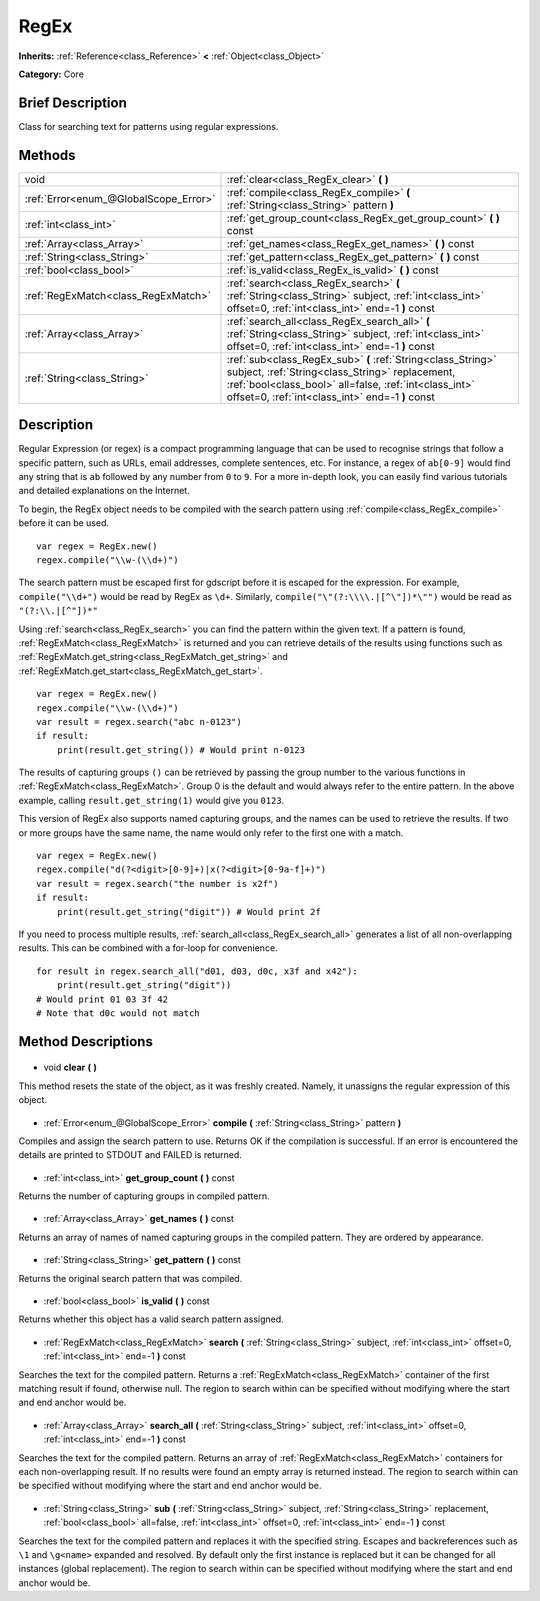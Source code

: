 .. Generated automatically by doc/tools/makerst.py in Godot's source tree.
.. DO NOT EDIT THIS FILE, but the RegEx.xml source instead.
.. The source is found in doc/classes or modules/<name>/doc_classes.

.. _class_RegEx:

RegEx
=====

**Inherits:** :ref:`Reference<class_Reference>` **<** :ref:`Object<class_Object>`

**Category:** Core

Brief Description
-----------------

Class for searching text for patterns using regular expressions.

Methods
-------

+----------------------------------------+-----------------------------------------------------------------------------------------------------------------------------------------------------------------------------------------------------------------------------+
| void                                   | :ref:`clear<class_RegEx_clear>` **(** **)**                                                                                                                                                                                 |
+----------------------------------------+-----------------------------------------------------------------------------------------------------------------------------------------------------------------------------------------------------------------------------+
| :ref:`Error<enum_@GlobalScope_Error>`  | :ref:`compile<class_RegEx_compile>` **(** :ref:`String<class_String>` pattern **)**                                                                                                                                         |
+----------------------------------------+-----------------------------------------------------------------------------------------------------------------------------------------------------------------------------------------------------------------------------+
| :ref:`int<class_int>`                  | :ref:`get_group_count<class_RegEx_get_group_count>` **(** **)** const                                                                                                                                                       |
+----------------------------------------+-----------------------------------------------------------------------------------------------------------------------------------------------------------------------------------------------------------------------------+
| :ref:`Array<class_Array>`              | :ref:`get_names<class_RegEx_get_names>` **(** **)** const                                                                                                                                                                   |
+----------------------------------------+-----------------------------------------------------------------------------------------------------------------------------------------------------------------------------------------------------------------------------+
| :ref:`String<class_String>`            | :ref:`get_pattern<class_RegEx_get_pattern>` **(** **)** const                                                                                                                                                               |
+----------------------------------------+-----------------------------------------------------------------------------------------------------------------------------------------------------------------------------------------------------------------------------+
| :ref:`bool<class_bool>`                | :ref:`is_valid<class_RegEx_is_valid>` **(** **)** const                                                                                                                                                                     |
+----------------------------------------+-----------------------------------------------------------------------------------------------------------------------------------------------------------------------------------------------------------------------------+
| :ref:`RegExMatch<class_RegExMatch>`    | :ref:`search<class_RegEx_search>` **(** :ref:`String<class_String>` subject, :ref:`int<class_int>` offset=0, :ref:`int<class_int>` end=-1 **)** const                                                                       |
+----------------------------------------+-----------------------------------------------------------------------------------------------------------------------------------------------------------------------------------------------------------------------------+
| :ref:`Array<class_Array>`              | :ref:`search_all<class_RegEx_search_all>` **(** :ref:`String<class_String>` subject, :ref:`int<class_int>` offset=0, :ref:`int<class_int>` end=-1 **)** const                                                               |
+----------------------------------------+-----------------------------------------------------------------------------------------------------------------------------------------------------------------------------------------------------------------------------+
| :ref:`String<class_String>`            | :ref:`sub<class_RegEx_sub>` **(** :ref:`String<class_String>` subject, :ref:`String<class_String>` replacement, :ref:`bool<class_bool>` all=false, :ref:`int<class_int>` offset=0, :ref:`int<class_int>` end=-1 **)** const |
+----------------------------------------+-----------------------------------------------------------------------------------------------------------------------------------------------------------------------------------------------------------------------------+

Description
-----------

Regular Expression (or regex) is a compact programming language that can be used to recognise strings that follow a specific pattern, such as URLs, email addresses, complete sentences, etc. For instance, a regex of ``ab[0-9]`` would find any string that is ``ab`` followed by any number from ``0`` to ``9``. For a more in-depth look, you can easily find various tutorials and detailed explanations on the Internet.

To begin, the RegEx object needs to be compiled with the search pattern using :ref:`compile<class_RegEx_compile>` before it can be used.

::

    var regex = RegEx.new()
    regex.compile("\\w-(\\d+)")

The search pattern must be escaped first for gdscript before it is escaped for the expression. For example, ``compile("\\d+")`` would be read by RegEx as ``\d+``. Similarly, ``compile("\"(?:\\\\.|[^\"])*\"")`` would be read as ``"(?:\\.|[^"])*"``

Using :ref:`search<class_RegEx_search>` you can find the pattern within the given text. If a pattern is found, :ref:`RegExMatch<class_RegExMatch>` is returned and you can retrieve details of the results using functions such as :ref:`RegExMatch.get_string<class_RegExMatch_get_string>` and :ref:`RegExMatch.get_start<class_RegExMatch_get_start>`.

::

    var regex = RegEx.new()
    regex.compile("\\w-(\\d+)")
    var result = regex.search("abc n-0123")
    if result:
        print(result.get_string()) # Would print n-0123

The results of capturing groups ``()`` can be retrieved by passing the group number to the various functions in :ref:`RegExMatch<class_RegExMatch>`. Group 0 is the default and would always refer to the entire pattern. In the above example, calling ``result.get_string(1)`` would give you ``0123``.

This version of RegEx also supports named capturing groups, and the names can be used to retrieve the results. If two or more groups have the same name, the name would only refer to the first one with a match.

::

    var regex = RegEx.new()
    regex.compile("d(?<digit>[0-9]+)|x(?<digit>[0-9a-f]+)")
    var result = regex.search("the number is x2f")
    if result:
        print(result.get_string("digit")) # Would print 2f

If you need to process multiple results, :ref:`search_all<class_RegEx_search_all>` generates a list of all non-overlapping results. This can be combined with a for-loop for convenience.

::

    for result in regex.search_all("d01, d03, d0c, x3f and x42"):
        print(result.get_string("digit"))
    # Would print 01 03 3f 42
    # Note that d0c would not match

Method Descriptions
-------------------

  .. _class_RegEx_clear:

- void **clear** **(** **)**

This method resets the state of the object, as it was freshly created. Namely, it unassigns the regular expression of this object.

  .. _class_RegEx_compile:

- :ref:`Error<enum_@GlobalScope_Error>` **compile** **(** :ref:`String<class_String>` pattern **)**

Compiles and assign the search pattern to use. Returns OK if the compilation is successful. If an error is encountered the details are printed to STDOUT and FAILED is returned.

  .. _class_RegEx_get_group_count:

- :ref:`int<class_int>` **get_group_count** **(** **)** const

Returns the number of capturing groups in compiled pattern.

  .. _class_RegEx_get_names:

- :ref:`Array<class_Array>` **get_names** **(** **)** const

Returns an array of names of named capturing groups in the compiled pattern. They are ordered by appearance.

  .. _class_RegEx_get_pattern:

- :ref:`String<class_String>` **get_pattern** **(** **)** const

Returns the original search pattern that was compiled.

  .. _class_RegEx_is_valid:

- :ref:`bool<class_bool>` **is_valid** **(** **)** const

Returns whether this object has a valid search pattern assigned.

  .. _class_RegEx_search:

- :ref:`RegExMatch<class_RegExMatch>` **search** **(** :ref:`String<class_String>` subject, :ref:`int<class_int>` offset=0, :ref:`int<class_int>` end=-1 **)** const

Searches the text for the compiled pattern. Returns a :ref:`RegExMatch<class_RegExMatch>` container of the first matching result if found, otherwise null. The region to search within can be specified without modifying where the start and end anchor would be.

  .. _class_RegEx_search_all:

- :ref:`Array<class_Array>` **search_all** **(** :ref:`String<class_String>` subject, :ref:`int<class_int>` offset=0, :ref:`int<class_int>` end=-1 **)** const

Searches the text for the compiled pattern. Returns an array of :ref:`RegExMatch<class_RegExMatch>` containers for each non-overlapping result. If no results were found an empty array is returned instead. The region to search within can be specified without modifying where the start and end anchor would be.

  .. _class_RegEx_sub:

- :ref:`String<class_String>` **sub** **(** :ref:`String<class_String>` subject, :ref:`String<class_String>` replacement, :ref:`bool<class_bool>` all=false, :ref:`int<class_int>` offset=0, :ref:`int<class_int>` end=-1 **)** const

Searches the text for the compiled pattern and replaces it with the specified string. Escapes and backreferences such as ``\1`` and ``\g<name>`` expanded and resolved. By default only the first instance is replaced but it can be changed for all instances (global replacement). The region to search within can be specified without modifying where the start and end anchor would be.

